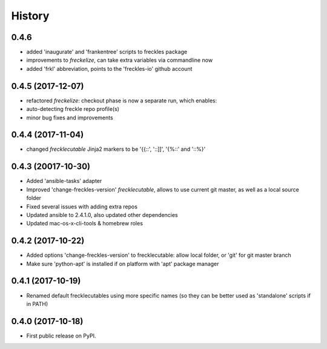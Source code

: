 =======
History
=======

0.4.6
-----

* added 'inaugurate' and 'frankentree' scripts to freckles package
* improvements to `freckelize`, can take extra variables via commandline now
* added 'frkl' abbreviation, points to the 'freckles-io' github account

0.4.5 (2017-12-07)
------------------

* refactored `freckelize`: checkout phase is now a separate run, which enables:
* auto-detecting freckle repo profile(s)
* minor bug fixes and improvements


0.4.4 (2017-11-04)
------------------

* changed `frecklecutable` Jinja2 markers to be '{{::', '::]]', '{%::' and '::%}'

0.4.3 (20017-10-30)
-------------------

* Added 'ansible-tasks' adapter
* Improved 'change-freckles-version' *frecklecutable*, allows to use current git master, as well as a local source folder
* Fixed several issues with adding extra repos
* Updated ansible to 2.4.1.0, also updated other dependencies
* Updated mac-os-x-cli-tools & homebrew roles

0.4.2 (2017-10-22)
------------------

* Added options 'change-freckles-version' to frecklecutable: allow local folder, or 'git' for git master branch
* Make sure 'python-apt' is installed if on platform with 'apt' package manager

0.4.1 (2017-10-19)
------------------

* Renamed default frecklecutables using more specific names (so they can be better used as 'standalone' scripts if in PATH)

0.4.0 (2017-10-18)
------------------

* First public release on PyPI.
